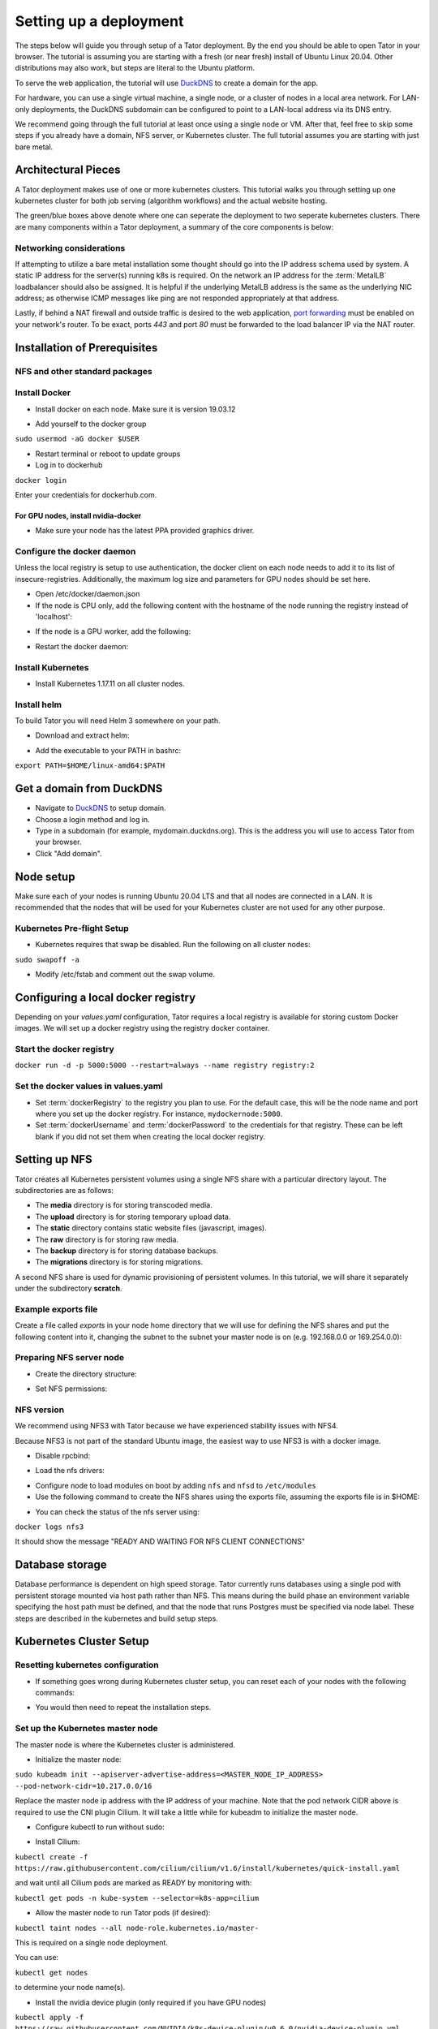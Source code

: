 Setting up a deployment
#######################

The steps below will guide you through setup of a Tator deployment. By the end
you should be able to open Tator in your browser. The tutorial is assuming you
are starting with a fresh (or near fresh) install of Ubuntu Linux 20.04. Other
distributions may also work, but steps are literal to the Ubuntu platform.

To serve the web application, the tutorial  will use
`DuckDNS <http://www.duckdns.org/>`_ to create a domain for the app.

For hardware, you can use a single virtual machine, a single node,
or a cluster of nodes in a local area network. For LAN-only deployments,
the DuckDNS subdomain can be configured to point to a LAN-local address via
its DNS entry.

We recommend going through the full tutorial at least once using a single node
or VM. After that, feel free to skip some steps if you already have a domain,
NFS server, or Kubernetes cluster. The full tutorial assumes you are starting
with just bare metal.

Architectural Pieces
====================

A Tator deployment makes use of one or more kubernetes clusters. This tutorial
walks you through setting up one kubernetes cluster for both job serving (algorithm workflows) and the actual website hosting.

.. image:: https://user-images.githubusercontent.com/47112112/77114204-827e1000-6a02-11ea-857b-9d27f7f98310.png
   :scale: 50 %
   :alt: Top-level architectural componens

The green/blue boxes above denote where one can seperate the deployment to two
seperate kubernetes clusters. There are many components within a Tator
deployment, a summary of the core components is below:

.. glossary::
   :sorted:

   MetalLB
     The load balancer used in a bare metal deployment of kubernetes. The load
     balancer is configured via :term:`loadBalancerIp` to forward traffic seen
     at that IP to the internal software network of kubernetes. Advanced
     configuration of load balancing failovers is not covered in this
     tutorial. As an example an IP address of `192.168.1.221` can be used
     if it is both outside the DHCP range of the network and visible to the
     master node of the kubernetes cluster.

   Job Server
     The job server is the kuberneters cluster that has :term:`Argo` installed
     to run asynchronous jobs for the tator deployment.

   Argo
     An extension to kubernetes to define a new job type called a *workflow*.
     This allows for defining the execution of complex algorithms or routines
     across a series of pods based on the description.
     `Argo <https://argoproj.github.io/projects/argo/>`_ is develoiped and
     maintained by `Intuit <https://www.intuit.com/>`_.

   NGINX
     The `web server <https://www.nginx.com/>`_ used to handle both static
     serving of files as well as forwarding to dynamic content created by
     django.

   Django
     The `python web framework <https://www.djangoproject.com/>`_ used by
     tator online for handling dynamic web content and REST interactions.

   Elastic Search
     Complement to the :term:`PostgresSQL` database to allow for `faster searches <https://www.elastic.co/>`_.

   PostgresSQL
     `SQL-compliant database <https://www.postgresql.org/>`_ used to store
     project configurations as well as media and associated metadata.

   Kubernetes
     The underlying system used to deploy and manage the containerized
     application. `Kubernetes <https://kubernetes.io/>`_ or k8s relays on
     a working `Docker <https://www.docker.com/>`_ installation.

Networking considerations
^^^^^^^^^^^^^^^^^^^^^^^^^

If attempting to utilize a bare metal installation some thought should go into
the IP address schema used by system. A static IP address for the server(s)
running k8s is required. On the network an IP address for the :term:`MetalLB`
loadbalancer should also be assigned. It is helpful if the underlying MetalLB
address is the same as the underlying NIC address; as otherwise ICMP messages
like ping are not responded appropriately at that address.

Lastly, if behind a NAT firewall and outside traffic is desired to the web
application, `port forwarding <https://en.wikipedia.org/wiki/Port_forwarding>`_
must be enabled on your network's router. To be exact, ports `443` and port
`80` must be forwarded to the load balancer IP via the NAT router.

Installation of Prerequisites
=============================

NFS and other standard packages
^^^^^^^^^^^^^^^^^^^^^^^^^^^^^^^
.. code-block:: bash
   :linenos:

   sudo apt-get install nfs-common

Install Docker
^^^^^^^^^^^^^^

* Install docker on each node. Make sure it is version 19.03.12

.. code-block:: bash
   :linenos:

   sudo apt-get remove docker docker-engine docker.io containerd runc
   sudo apt-get install \
       apt-transport-https \
       ca-certificates \
       curl \
       gnupg-agent \
       software-properties-common
   curl -fsSL https://download.docker.com/linux/ubuntu/gpg | sudo apt-key add -
   sudo add-apt-repository \
      "deb [arch=amd64] https://download.docker.com/linux/ubuntu \
      focal stable"
   sudo apt-get update
   sudo apt-get install docker-ce=5:19.03.12~3-0~ubuntu-focal docker-ce-cli=5:19.03.12~3-0~ubuntu-focal containerd.io


* Add yourself to the docker group

``sudo usermod -aG docker $USER``

* Restart terminal or reboot to update groups
* Log in to dockerhub

``docker login``

Enter your credentials for dockerhub.com.

For GPU nodes, install nvidia-docker
************************************

* Make sure your node has the latest PPA provided graphics driver.

.. code-block:: bash
   :linenos:

    sudo add-apt-repository ppa:graphics-drivers/ppa
    sudo apt-get update
    sudo apt-get install nvidia-430
    sudo apt-get install nvidia-docker2``

Configure the docker daemon
^^^^^^^^^^^^^^^^^^^^^^^^^^^

Unless the local registry is setup to use authentication, the docker client on each node needs to add it to its list of
insecure-registries. Additionally, the maximum log size and parameters for GPU nodes should be set here.

* Open /etc/docker/daemon.json
* If the node is CPU only, add the following content with the hostname of the node running the registry instead of 'localhost':

.. code-block:: json
   :linenos:

   {
     "exec-opts": ["native.cgroupdriver=systemd"],
     "log-driver": "json-file",
     "log-opts": {
       "max-size": "100m"
     },
     "storage-driver": "overlay2",
     "insecure-registries":["localhost:5000"]
   }


* If the node is a GPU worker, add the following:

.. code-block:: json
   :linenos:

   {
     "default-runtime": "nvidia",
       "runtimes": {
           "nvidia": {
               "path": "/usr/bin/nvidia-container-runtime",
               "runtimeArgs": []
           }
       },
     "exec-opts": ["native.cgroupdriver=systemd"],
     "log-driver": "json-file",
     "log-opts": {
       "max-size": "100m"
     },
     "storage-driver": "overlay2",
     "insecure-registries":["localhost:5000"]
   }

* Restart the docker daemon:

.. code-block:: bash
   :linenos:

   sudo systemctl daemon-reload
   sudo systemctl restart docker

Install Kubernetes
^^^^^^^^^^^^^^^^^^

* Install Kubernetes 1.17.11 on all cluster nodes.

.. code-block:: bash
   :linenos:

   sudo su
   apt-get update
   apt-get install -y apt-transport-https curl
   curl -s https://packages.cloud.google.com/apt/doc/apt-key.gpg | apt-key add -
   cat <<EOF >/etc/apt/sources.list.d/kubernetes.list
   deb https://apt.kubernetes.io/ kubernetes-xenial main
   EOF
   apt-get update
   apt-get install -qy kubelet=1.17.11-00 kubectl=1.17.11-00 kubeadm=1.17.11-00
   apt-mark hold kubelet kubectl kubeadm kubernetes-cni
   sysctl net.bridge.bridge-nf-call-iptables=1
   iptables -P FORWARD ACCEPT
   exit

Install helm
^^^^^^^^^^^^

To build Tator you will need Helm 3 somewhere on your path.

* Download and extract helm:

.. code-block:: bash
   :linenos:

   wget https://get.helm.sh/helm-v3.2.3-linux-amd64.tar.gz
   tar xzvf helm-v3.2.3-linux-amd64.tar.gz


* Add the executable to your PATH in bashrc:

``export PATH=$HOME/linux-amd64:$PATH``

Get a domain from DuckDNS
=========================

* Navigate to `DuckDNS <http://www.duckdns.org/>`_ to setup domain.
* Choose a login method and log in.
* Type in a subdomain (for example, mydomain.duckdns.org). This is the address you will use to access Tator from your browser.
* Click "Add domain".


Node setup
==========

Make sure each of your nodes is running Ubuntu 20.04 LTS and that all nodes are connected in a LAN. It is recommended that the nodes that will be used for your Kubernetes cluster are not used for any other purpose.

Kubernetes Pre-flight Setup
^^^^^^^^^^^^^^^^^^^^^^^^^^^

* Kubernetes requires that swap be disabled. Run the following on all cluster nodes:

``sudo swapoff -a``

* Modify /etc/fstab and comment out the swap volume.

Configuring a local docker registry
===================================

Depending on your `values.yaml` configuration, Tator requires a local registry is available for storing custom Docker images.
We will set up a docker registry using the registry docker container.

Start the docker registry
^^^^^^^^^^^^^^^^^^^^^^^^^
``docker run -d -p 5000:5000 --restart=always --name registry registry:2``

Set the docker values in values.yaml
^^^^^^^^^^^^^^^^^^^^^^^^^^^^^^^^^^^^

* Set :term:`dockerRegistry` to the registry you plan to use. For the default case, this will be the node name and port where you set up the docker registry. For instance, ``mydockernode:5000``.
* Set :term:`dockerUsername` and :term:`dockerPassword` to the credentials for that registry. These can be left blank if you did not set them when creating the local docker registry.

Setting up NFS
==============
Tator creates all Kubernetes persistent volumes using a single NFS share with a particular directory layout. The subdirectories are as follows:

* The **media** directory is for storing transcoded media.
* The **upload** directory is for storing temporary upload data.
* The **static** directory contains static website files (javascript, images).
* The **raw** directory is for storing raw media.
* The **backup** directory is for storing database backups.
* The **migrations** directory is for storing migrations.

A second NFS share is used for dynamic provisioning of persistent volumes. In this tutorial, we will share it separately under the subdirectory **scratch**.

Example exports file
^^^^^^^^^^^^^^^^^^^^^^^
Create a file called *exports* in your node home directory that we will use for defining the NFS shares and put the following content into it, changing the subnet to the subnet your master node is on (e.g. 192.168.0.0 or 169.254.0.0):

.. code-block:: text
   :linenos:

   /media/kubernetes_share 192.168.1.0/255.255.255.0(rw,async,no_subtree_check,no_root_squash)
   /media/kubernetes_share/scratch 192.168.1.0/255.255.255.0(rw,async,no_subtree_check,no_root_squash)

.. _NFS Setup:

Preparing NFS server node
^^^^^^^^^^^^^^^^^^^^^^^^^

* Create the directory structure:

.. code-block:: bash
   :linenos:

   mkdir /media/kubernetes_share
   mkdir /media/kubernetes_share/media
   mkdir /media/kubernetes_share/static
   mkdir /media/kubernetes_share/backup
   mkdir /media/kubernetes_share/raw
   mkdir /media/kubernetes_share/upload
   mkdir /media/kubernetes_share/migrations
   mkdir /media/kubernetes_share/scratch
   mkdir /media/kubernetes_share/elasticsearch
   mkdir /media/kubernetes_share/postgres

* Set NFS permissions:

.. code-block:: bash
   :linenos:

   sudo chown -R nobody:nogroup /media/kubernetes_share
   sudo chmod -R 777 /media/kubernetes_share


NFS version
^^^^^^^^^^^

We recommend using NFS3 with Tator because we have experienced stability issues with NFS4.

Because NFS3 is not part of the standard Ubuntu image, the easiest way to use NFS3 is with a docker image.

* Disable rpcbind:

.. code-block:: bash
   :linenos:

   sudo systemctl stop rpcbind
   sudo systemctl disable rpcbind


* Load the nfs drivers:

.. code-block:: bash
   :linenos:

   sudo modprobe nfs
   sudo modprobe nfsd


* Configure node to load modules on boot by adding ``nfs`` and ``nfsd`` to ``/etc/modules``

* Use the following command to create the NFS shares using the exports file, assuming the exports file is in $HOME:

.. code-block:: bash
   :linenos:

   sudo docker run -d --privileged --name nfs3 --restart always -v /media/kubernetes_share:/media/kubernetes_share -v $HOME/exports:/etc/exports:ro --cap-add SYS_ADMIN --cap-add SYS_MODULE -p 2049:2049 -p 2049:2049/udp -p 111:111 -p 111:111/udp -p 32765:32765 -p 32765:32765/udp -p 32767:32767 -p 32767:32767/udp -e NFS_VERSION=3 erichough/nfs-server


* You can check the status of the nfs server using:

``docker logs nfs3``

It should show the message "READY AND WAITING FOR NFS CLIENT CONNECTIONS"

Database storage
================

Database performance is dependent on high speed storage. Tator currently runs databases using a single pod with persistent storage mounted via host path rather than NFS. This means during the build phase an environment variable specifying the host path must be defined, and that the node that runs Postgres must be specified via node label. These steps are described in the kubernetes and build setup steps.

Kubernetes Cluster Setup
========================

Resetting kubernetes configuration
^^^^^^^^^^^^^^^^^^^^^^^^^^^^^^^^^^

* If something goes wrong during Kubernetes cluster setup, you can reset each of your nodes with the following commands:

.. code-block:: bash
   :linenos:

   sudo apt-mark unhold kubelet kubectl kubeadm kubernetes-cni
   sudo kubeadm reset
   sudo apt-get purge kubeadm kubectl kubelet kubernetes-cni kube*
   sudo apt-get autoremove
   sudo rm -rf ~/.kube
   sudo reboot


* You would then need to repeat the installation steps.

Set up the Kubernetes master node
^^^^^^^^^^^^^^^^^^^^^^^^^^^^^^^^^

The master node is where the Kubernetes cluster is administered.

* Initialize the master node:

``sudo kubeadm init --apiserver-advertise-address=<MASTER_NODE_IP_ADDRESS> --pod-network-cidr=10.217.0.0/16``

Replace the master node ip address with the IP address of your machine. Note that the pod network CIDR above is required to use the CNI plugin Cilium. It will take a little while for kubeadm to initialize the master node.

* Configure kubectl to run without sudo:

.. code-block:: bash
   :linenos:

   mkdir -p $HOME/.kube
   sudo cp -i /etc/kubernetes/admin.conf $HOME/.kube/config
   sudo chown $(id -u):$(id -g) $HOME/.kube/config


* Install Cilium:

``kubectl create -f https://raw.githubusercontent.com/cilium/cilium/v1.6/install/kubernetes/quick-install.yaml``

and wait until all Cilium pods are marked as READY by monitoring with:

``kubectl get pods -n kube-system --selector=k8s-app=cilium``

* Allow the master node to run Tator pods (if desired):

``kubectl taint nodes --all node-role.kubernetes.io/master-``

This is required on a single node deployment.

You can use:

``kubectl get nodes``

to determine your node name(s).

* Install the nvidia device plugin (only required if you have GPU nodes)

``kubectl apply -f https://raw.githubusercontent.com/NVIDIA/k8s-device-plugin/v0.6.0/nvidia-device-plugin.yml``

Join worker nodes to cluster
^^^^^^^^^^^^^^^^^^^^^^^^^^^^

After configuring the master node, kubeadm will print instructions for how to join other nodes to the cluster. The command will be similar to the following:

``sudo kubeadm join --token <token> <master-ip>:<master-port> --discovery-token-ca-cert-hash sha256:<hash>``

If you are joining a node to a cluster that has already been set up, you can generate the token and print the command needed to join with:

``kubeadm token create --print-join-command``

* You can check the status of the new node by executing the following on the master node:

``kubectl get nodes``

* Once the node is in the Ready state you can move to the next step.

Label nodes according to desired functions
^^^^^^^^^^^^^^^^^^^^^^^^^^^^^^^^^^^^^^^^^^

Tator uses three node labels to select which node a pod can be scheduled on. They are as follows:

* **gpuWorker: [yes/no]** Indicates whether a node can execute GPU algorithms.
* **cpuWorker: [yes/no]** Indicates whether a node can execute CPU algorithms, including transcoding media.
* **webServer: [yes/no]** Indicates whether a node can be used for running web services, such as gunicorn or redis.
* **dbServer: [yes/no]** Should be used to label a specific node that has high speed storage for serving the database.

For example, for a single node without a GPU we could use the following labels:

.. code-block:: bash
   :linenos:

   kubectl label nodes <node-name> gpuWorker=no
   kubectl label nodes <node-name> cpuWorker=yes
   kubectl label nodes <node-name> webServer=yes
   kubectl label nodes <node-name> dbServer=yes


Make sure you apply labels for all nodes in the Kubernetes cluster.

The Kubernetes cluster is now configured and you are ready to build Tator.


Job cluster setup
=================

Tator uses `Argo <https://argoproj.github.io/projects/argo>`_ to manage jobs, including transcodes and custom algorithms. These may be processed on the same Kubernetes cluster where Tator is deployed, or on a remote cluster. A remote cluster requires some additional configuration to make it accessible from the Tator cluster. In either case, the cluster must meet the following requirements:

- It must have the Argo custom resource definitions (CRD) installed.
- It must have a dynamic persistent volume (PV) provisioner. Steps are provided to install the `nfs-client-provisioner`.

Installing Argo
^^^^^^^^^^^^^^^

.. code-block:: bash
   :linenos:

   kubectl create namespace argo
   kubectl apply -n argo -f https://raw.githubusercontent.com/argoproj/argo/stable/manifests/install.yaml
   sudo curl -sSL -o /usr/local/bin/argo https://github.com/argoproj/argo/releases/download/v2.8.1/argo-linux-amd64
   sudo chmod +x /usr/local/bin/argo

Upgrade the default service acount privileges
*********************************************

Argo workflows are run using the ``default`` ``ServiceAccount`` from the ``default`` namespace. Therefore this account needs to have sufficient privileges to create workflows:

``kubectl create rolebinding default-admin --clusterrole=admin --serviceaccount=default:default``

Setting up dynamic PV provisioner
^^^^^^^^^^^^^^^^^^^^^^^^^^^^^^^^^

Managed Kubernetes solutions typically come with a dynamic PV provisioner included, so these steps are only required for bare metal installations. These steps are for the NFS volume provisioner, but other options are valid.

Install the nfs-client-provisioner helm chart
*********************************************

* :ref:`From the NFS setup<NFS Setup>`, there should be a folder exported called `/media/kubernetes/scratch`.

* Install the helm chart:

.. code-block:: bash
   :linenos:

   kubectl create namespace provisioner
   helm repo add stable https://kubernetes-charts.storage.googleapis.com
   helm install -n provisioner nfs-client-provisioner stable/nfs-client-provisioner --set nfs.server=<NFS_SERVER> --set nfs.path=/media/kubernetes_share/scratch --set storageClass.archiveOnDelete=false --set nfs.mountOptions="{nfsvers=3,nolock}"

* This sets up a new storage class called `nfs-client` any pvc request needs to
  specify this as a storage class to use this provisioner.

Test the provisioner
********************

Create a file called nfs-test.yaml with the following spec (Note the storage class requested):

.. code-block:: yaml
   :linenos:
   :emphasize-lines: 8

   kind: PersistentVolumeClaim
   apiVersion: v1
   metadata:
     name: nfs-test
   spec:
     accessModes:
       - ReadWriteMany
     storageClassName: nfs-client
     resources:
       requests:
         storage: 1Mi

then apply it:

``kubectl apply -f nfs-test.yaml``

then check that the PVC has the status of ``Bound``:

``kubectl get pvc | grep nfs-test``

If it does, the provisioner is working and you can delete the pvc:

``kubectl delete pvc nfs-test``

Updating kube API certificate SANs (remote job clusters only)
^^^^^^^^^^^^^^^^^^^^^^^^^^^^^^^^^^^^^^^^^^^^^^^^^^^^^^^^^^^^^

If your job cluster is associated with a domain name, you may need to update the API server certificate SANs.

First get the kubeadm configmap:

``kubectl -n kube-system get configmap kubeadm-config -o jsonpath='{.data.ClusterConfiguration}' > kubeadm.yaml``

Then modify `kubeadm.yaml` to include the new certificate SANs:

.. code-block:: yaml
   :linenos:
   :emphasize-lines: 8

    apiServer:
      certSANs:
      - "172.29.50.162"
      - "k8s.domain.com"
      - "other-k8s.domain.net"
      extraArgs:
        authorization-mode: Node,RBAC
      timeoutForControlPlane: 4m0s

You will need to move the existing certificates out of the default path to force them to be regenerated:

``sudo mv /etc/kubernetes/pki/apiserver.{crt,key} ~``

Now you can update the certificate as follows:

``sudo kubeadm init phase certs apiserver --config kubeadm.yaml``

And finally restart the API server by finding the docker container ID:

``docker ps | grep kube-apiserver | grep -v pause``

And killing this container. Kubernetes will automatically restart it:

``docker kill <containerID>``

Retrieving the bearer token and API certificates (remote job clusters only)
^^^^^^^^^^^^^^^^^^^^^^^^^^^^^^^^^^^^^^^^^^^^^^^^^^^^^^^^^^^^^^^^^^^^^^^^^^^

The bearer token for the default service account can be obtained via the following (run on the job cluster):

.. code-block:: bash
   :linenos:

    SECRET_NAME=$(kubectl get secrets | grep ^default | cut -f1 -d ' ')
    TOKEN=$(kubectl describe secret $SECRET_NAME | grep -E '^token' | cut -f2 -d':' | tr -d " ")
    echo $TOKEN

The API server certificate can be obtained via the following (run on the job cluster):

.. code-block:: bash
   :linenos:

    SECRET_NAME=$(kubectl get secrets | grep ^default | cut -f1 -d ' ')
    CERT=$(kubectl get secret $SECRET_NAME -o yaml | grep -E '^  ca.crt' | cut -f2 -d':' | tr -d " ")
    echo $CERT | base64 --decode

These should be used to update the ``remoteTranscodes`` section of ``values.yaml`` if remote transcodes are desired. They may also be used to create a JobCluster object via the admin interface for use with algorithm registrations.


Tator build system
==================

Tator uses GNU Make as a means of executing kubectl and helm commands. Below are steps that must be followed before running your first make command, as well as functions that may be performed with the Makefile.

Clone the Tator repository
^^^^^^^^^^^^^^^^^^^^^^^^^^

* Make sure git is installed and clone the repo:

.. code-block:: bash
   :linenos:

   sudo apt-get install git
   git clone https://github.com/cvisionai/tator.git
   cd tator

Values file
^^^^^^^^^^^

* Copy the example values.yaml.

``cp helm/tator/values-devExample.yaml helm/tator/values.yaml``

Update the configuration file
^^^^^^^^^^^^^^^^^^^^^^^^^^^^^

The Tator configuration file is located at ``helm/tator/values.yaml``. Modify this file to meet your requirements. Below is an explanation of important fields:

.. glossary::

  domain
    The domain name that was set up earlier in this tutorial. (e.g. mysite.duckdns.org)
    
  redirects
    List of redirect domains. Requests sent to these domains will be redirected to the primary domain.

  tatorDebug
    Boolean indicating whether to enable django debug mode. Should be false for production, true for development.

  useMinJs
    Boolean indicating whether to minify JavaScript code. Should be true for production, false for development.

  httpsRequired
    Boolean indicating whether accessing Tator should require HTTPS. This should be true for production, up to you for development.
    
  dockerRegistry
    The host and port of the cluster's local docker registry that was set up earlier in this tutorial.

  systemImageRepo
    The host and port of the cluster's docker registry to use for system images.
    This defaults to 'cvisionai' off dockerhub; but for development should be
    set to the value in :term:`dockerRegistry`

  certCron.enabled
    Enable this to enable a cron job to automatically update certificates
    periodically from LetsEncrypt. If this is not provided, the Secret objects
    tls-cert and tls-key must be created manually. See scripts/cert/selfsigned.sh 
    for an example of how to do this.

  djangoSecretKey
    A required field. You can generate an appropriate key using `<https://miniwebtool.com/django-secret-key-generator/>`_

  postgresUsername
    Field that allows you to give your postgres db a user name (or if you are accessing an existing db, make sure credentials match)

  postgresPassword
    Field that allows you to set your postgres db password (or if you are accessing an existing one, provide the password here)
    
  redisHost
    Redis hostname. If the Redis subchart is enabled (the default), this should be "tator-redis-master".
    
  elasticsearchHost
    Elasticsearch hostname. If the Elasticsearch subchart is enabled (the default), this should be "elasticsearch-master".

  pv.nfsServer
    The IP address of the host serving the NFS shares.

  pv.path
     Indicates the path to your NFS share.
     
  pv.nfsMountOptions
     Mount options for the NFS share.

  pvc.size
     Indicates the size of the persistent volume corresponding to the NFS share. Thsi can be modified according to
     available space on your NFS share.

  hpa.nginxMinReplicas
  hpa.gunicornMinReplicas
  hpa.daphneMinReplicas
  hpa.tusdMinReplicas
      Indicates the minimum number of pods to scale for a given service

  hpa.nginxMinReplicas
  hpa.gunicornMinReplicas
  hpa.daphneMinReplicas
  hpa.tusdMinReplicas
      Indicates the maximum number of pods to scale for a given service

  hpa.nginxCpuPercent
  hpa.gunicornCpuPercent
  hpa.daphneCpuPercent
  hpa.tusdCpuPercent
      Indicates the percentage to monitor to scale a new pod for a given service

  metallb.enabled
    A boolean indicating whether metallb subchart should be installed. This should be true for bare metal but false for cloud
    providers as in these cases a load balancer implementation is provided.

  metallb.ipRangeStart
  metallb.ipRangeStop
    Indicates the range of assignable IP addresses for metallb. Make sure these do not conflict with assignable IP addresses of
    any DHCP servers on your network. Verify the selected :term:`loadBalancerIp` falls into this range

  metallb.loadBalancerIp
    The external IP address of the load balancer. This is where NGINX will receive requests. For single node deployments this
    can be the same as the IP address of the node on the LAN (e.g. 192.168.1.100). It is ideal if this is a static IP address. This
    ip address should be within the inclusive range of :term:`metallb.ipRangeStart` and :term:`metallb.ipRangeStop`.

  redis.enabled
     A boolean indicating whether redis should be enabled. On cloud providers you may wish to use a managed cache service,
     in which case this should be set to false.

  postgis.enabled
     A boolean indicating whether the postgis pod should be enabled. On cloud providers you may wish to use a managed
     postgresql service, in which case this should be set to false.

  postgis.hostPath
     Specifies the host path for the postgres data directory. This should be a path to high speed storage
     (preferably SSD) on a specific node. The node running the database should have been specified in the kubernetes
     setup step via the dbServer node label.


Update your domain to access the load balancer
^^^^^^^^^^^^^^^^^^^^^^^^^^^^^^^^^^^^^^^^^^^^^^

Tator will be accessed via the :term:`loadBalancerIp` defined in your ``values.yaml``. If you are using Tator locally, update
your domain to point to this IP address. If you are setting up a website,
you will need to route external traffic to this load balancer IP address using your router or other network infrastructure.

Building Tator
==============

* Navigate to where you cloned this repository.
* Update submodules

``git submodule update --init``

* Install sphinx and sphinx rtd theme modules

.. code-block:: bash
   :linenos:

    sudo apt-get install python3-sphinx
    pip3 install sphinx-rtd-theme recommonmark


* Install mako and progressbar2

.. code-block:: bash
   :linenos:

   sudo apt-get install python3-pip
   pip3 install mako progressbar2


* Install node

.. code-block:: bash
   :linenos:

   curl -sL https://deb.nodesource.com/setup_10.x | sudo -E bash -
   sudo apt-get install nodejs


* Install npm packages

``sudo apt install npm``
``npm install``


* Install Tator

This will attempt to create all docker images and install the Tator helm chart.

``make cluster``

* Check the status

It will take a little while for all the services, pods, and volumes to come up. You can check status with the following command:

``make status``

* Once all pods show the status "Ready" use the following command to copy over static files:

``make collect-static``

* Open the site. Open your browser and navigate to mydomain.duckdns.org (or whatever your domain is). If you get a login page, congrats! You have completed the Tator build process.

If something goes wrong (and it probably will the first time), there are a few steps to clear away a broken/incomplete install and start over at make cluster:

.. code-block:: bash

   helm ls -a
   helm delete tator
   make clean


Setting up a root user
^^^^^^^^^^^^^^^^^^^^^^

Before you can log in, you will need to create a root user account.

* Use the following command to get a bash shell in the gunicorn pod:

``make gunicorn-bash``

* Use manage.py to create a super user:

``python3 manage.py createsuperuser``

* Follow the prompts to create a login.
* Try logging in at the login screen.

Tator admin console
^^^^^^^^^^^^^^^^^^^
The admin console is the primary means of configuring Tator users and projects. It can be accessed at the /admin URI (mydomain.duckdns.org/admin). At this page
a token can be created for the super user account.

Use the admin console to configure your user account, projects, media types, annotations, and attributes.

`Administer the deployment <../administration/admin.html>`_

`Verify the deployment <../pytator/running-tests.html>`_
